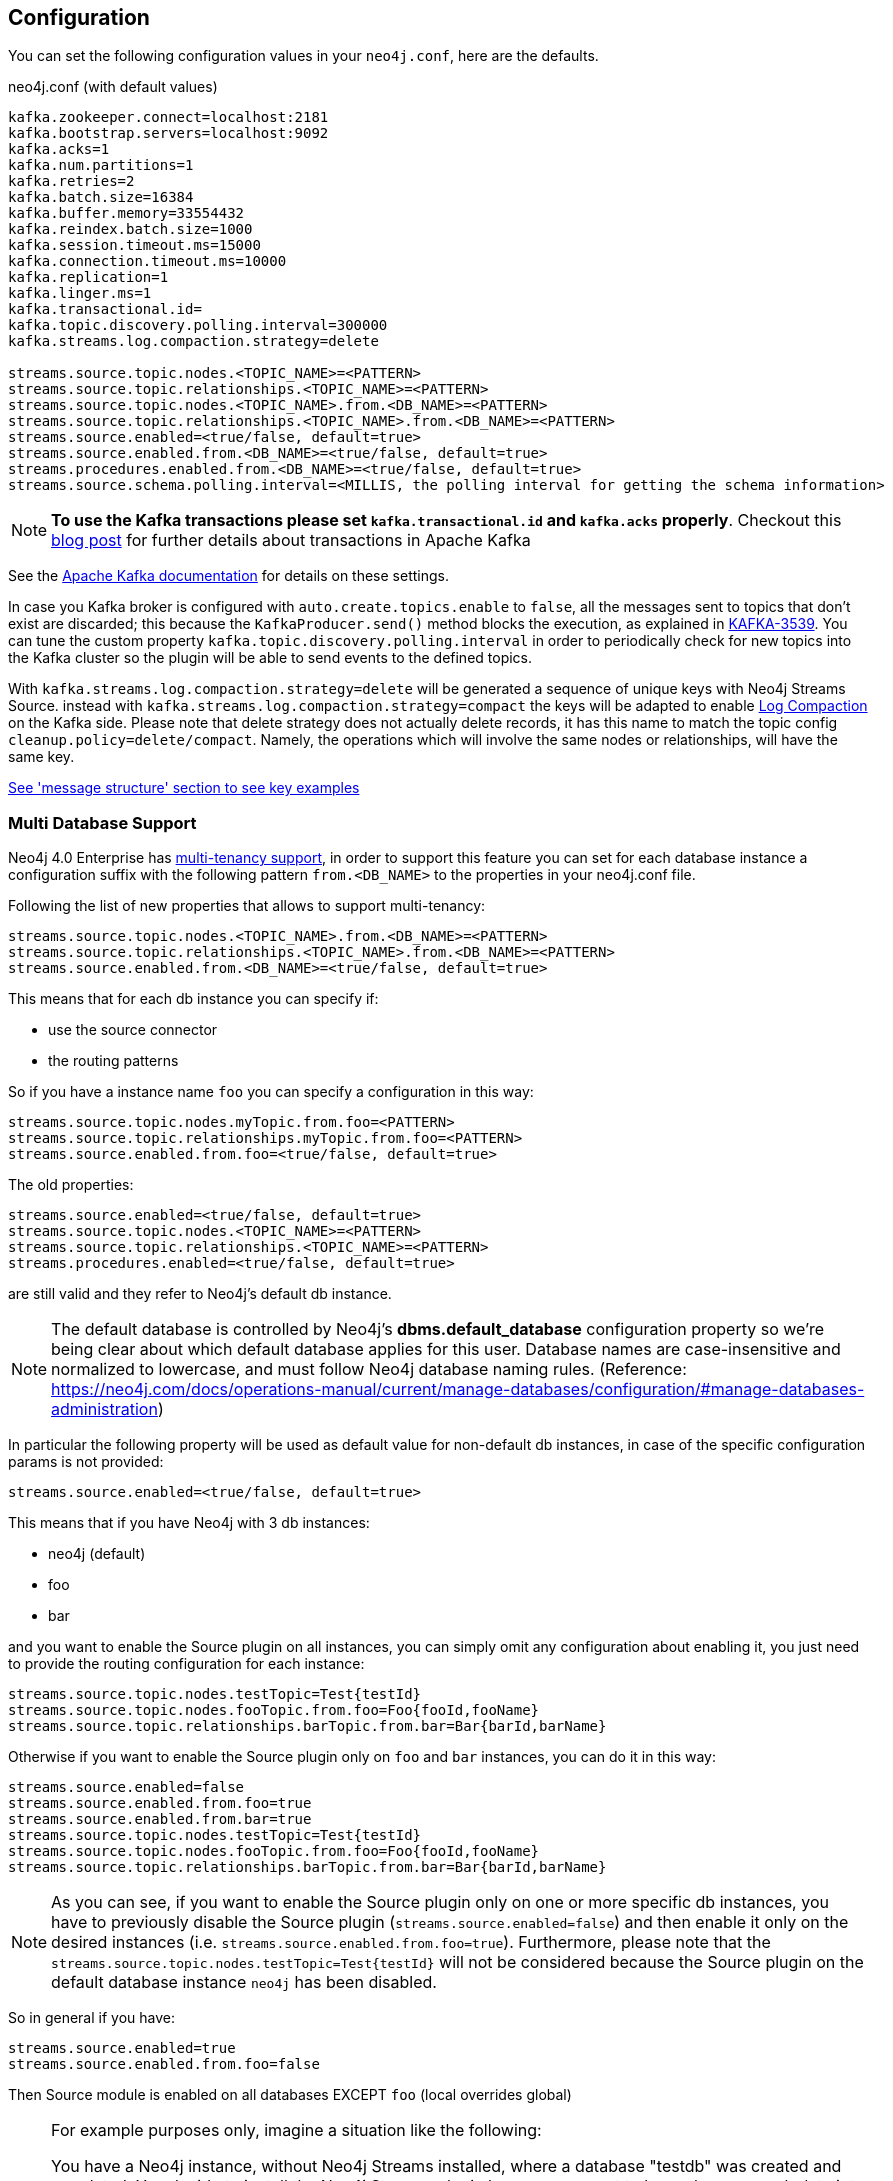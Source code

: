 == Configuration

You can set the following configuration values in your `neo4j.conf`, here are the defaults.

.neo4j.conf (with default values)
[source]
----
kafka.zookeeper.connect=localhost:2181
kafka.bootstrap.servers=localhost:9092
kafka.acks=1
kafka.num.partitions=1
kafka.retries=2
kafka.batch.size=16384
kafka.buffer.memory=33554432
kafka.reindex.batch.size=1000
kafka.session.timeout.ms=15000
kafka.connection.timeout.ms=10000
kafka.replication=1
kafka.linger.ms=1
kafka.transactional.id=
kafka.topic.discovery.polling.interval=300000
kafka.streams.log.compaction.strategy=delete

streams.source.topic.nodes.<TOPIC_NAME>=<PATTERN>
streams.source.topic.relationships.<TOPIC_NAME>=<PATTERN>
streams.source.topic.nodes.<TOPIC_NAME>.from.<DB_NAME>=<PATTERN>
streams.source.topic.relationships.<TOPIC_NAME>.from.<DB_NAME>=<PATTERN>
streams.source.enabled=<true/false, default=true>
streams.source.enabled.from.<DB_NAME>=<true/false, default=true>
streams.procedures.enabled.from.<DB_NAME>=<true/false, default=true>
streams.source.schema.polling.interval=<MILLIS, the polling interval for getting the schema information>
----

[NOTE]
====
**To use the Kafka transactions please set `kafka.transactional.id` and `kafka.acks` properly**.
Checkout this https://www.confluent.io/blog/transactions-apache-kafka/[blog post] for further details about transactions in Apache Kafka
====

See the https://kafka.apache.org/documentation/#brokerconfigs[Apache Kafka documentation] for details on these settings.

In case you Kafka broker is configured with `auto.create.topics.enable` to `false`,
all the messages sent to topics that don't exist are discarded;
this because the `KafkaProducer.send()` method blocks the execution, as explained in https://issues.apache.org/jira/browse/KAFKA-3539[KAFKA-3539].
You can tune the custom property `kafka.topic.discovery.polling.interval` in order to
periodically check for new topics into the Kafka cluster so the plugin will be able
to send events to the defined topics.


With `kafka.streams.log.compaction.strategy=delete` will be generated a sequence of unique keys with Neo4j Streams Source.
instead with `kafka.streams.log.compaction.strategy=compact` the keys will be adapted to enable
https://kafka.apache.org/documentation.html#compaction[Log Compaction] on the Kafka side.
Please note that delete strategy does not actually delete records, it has this name  to match the topic config `cleanup.policy=delete/compact`.
Namely, the operations which will involve the same nodes or relationships, will have the same key.

xref:message-structure.adoc[See 'message structure' section to see key examples]

=== Multi Database Support

Neo4j 4.0 Enterprise has https://neo4j.com/docs/operations-manual/4.0/manage-databases/[multi-tenancy support],
in order to support this feature you can set for each database instance a configuration suffix with the following pattern
`from.<DB_NAME>` to the properties in your neo4j.conf file.

Following the list of new properties that allows to support multi-tenancy:

[source]
----
streams.source.topic.nodes.<TOPIC_NAME>.from.<DB_NAME>=<PATTERN>
streams.source.topic.relationships.<TOPIC_NAME>.from.<DB_NAME>=<PATTERN>
streams.source.enabled.from.<DB_NAME>=<true/false, default=true>
----

This means that for each db instance you can specify if:

* use the source connector
* the routing patterns

So if you have a instance name `foo` you can specify a configuration in this way:

[source]
----
streams.source.topic.nodes.myTopic.from.foo=<PATTERN>
streams.source.topic.relationships.myTopic.from.foo=<PATTERN>
streams.source.enabled.from.foo=<true/false, default=true>
----

The old properties:

[source]
----
streams.source.enabled=<true/false, default=true>
streams.source.topic.nodes.<TOPIC_NAME>=<PATTERN>
streams.source.topic.relationships.<TOPIC_NAME>=<PATTERN>
streams.procedures.enabled=<true/false, default=true>
----

are still valid and they refer to Neo4j's default db instance.

[NOTE]
====
The default database is controlled by Neo4j's *dbms.default_database* configuration property so we're being clear about
which default database applies for this user.
Database names are case-insensitive and normalized to lowercase, and must follow Neo4j database naming rules.
(Reference: https://neo4j.com/docs/operations-manual/current/manage-databases/configuration/#manage-databases-administration)
====

In particular the following property will be used as default value
for non-default db instances, in case of the specific configuration params is not provided:

[source]
----
streams.source.enabled=<true/false, default=true>
----

This means that if you have Neo4j with 3 db instances:

* neo4j (default)
* foo
* bar

and you want to enable the Source plugin on all instances,
you can simply omit any configuration about enabling it, you just need to provide the routing configuration for each instance:

[source]
----
streams.source.topic.nodes.testTopic=Test{testId}
streams.source.topic.nodes.fooTopic.from.foo=Foo{fooId,fooName}
streams.source.topic.relationships.barTopic.from.bar=Bar{barId,barName}
----

Otherwise if you want to enable the Source plugin only on `foo` and `bar` instances,
you can do it in this way:

[source]
----
streams.source.enabled=false
streams.source.enabled.from.foo=true
streams.source.enabled.from.bar=true
streams.source.topic.nodes.testTopic=Test{testId}
streams.source.topic.nodes.fooTopic.from.foo=Foo{fooId,fooName}
streams.source.topic.relationships.barTopic.from.bar=Bar{barId,barName}
----

[NOTE]
====
As you can see, if you want to enable the Source plugin only on one or more specific db instances, you have to previously
disable the Source plugin (`streams.source.enabled=false`) and then enable it only on the desired instances (i.e. `streams.source.enabled.from.foo=true`).
Furthermore, please note that the `streams.source.topic.nodes.testTopic=Test{testId}` will not be considered because the Source plugin on the default database instance `neo4j` has been disabled.
====

So in general if you have:

[source]
----
streams.source.enabled=true
streams.source.enabled.from.foo=false
----

Then Source module is enabled on all databases EXCEPT `foo` (local overrides global)

[NOTE]
====
For example purposes only, imagine a situation like the following:

You have a Neo4j instance, without Neo4j Streams installed, where a database "testdb" was created and populated.
You decide to install the Neo4j Streams plugin because we want to have also our graph data into Kafka.
So you add the following configuration:

[source]
----
kafka.zookeeper.connect=localhost:2181
kafka.bootstrap.servers=localhost:9092
streams.source.enabled=true
streams.sink.enabled=false
streams.procedures.enabled=true
streams.source.topic.nodes.topicTest.from.testdb=Test{*}
----

Doing so you expect to reflect all the created/updated nodes with label `Test` into the topic `topicTest`.
What actually happens is:

- all the nodes and relationship inserted before the Kafka setup, are reflected into a topic called "testdb" which is created by default with the database name.
- all the created/updated nodes with label `Test`, after the Kafka setup, are reflected into the configured topic `topicTest`.

The second point happens because, since the database "testdb" is already populated, by enabling the Source module (`streams.source.enabled=true`) the plugin will create a default topic with the same name as the database name, and it will reflect all the "testdb" data into it.

If you want to turn off this default behaviour you have to disable the "generic" Source module and enable it just for the
database you are interested of:

[source]
----
kafka.zookeeper.connect=localhost:2181
kafka.bootstrap.servers=localhost:9092
streams.source.enabled=false
streams.sink.enabled=false
streams.procedures.enabled=true
streams.source.enabled.from.test1=true
streams.source.topic.nodes.topicTest.from.testdb=Test{*}
----

====

